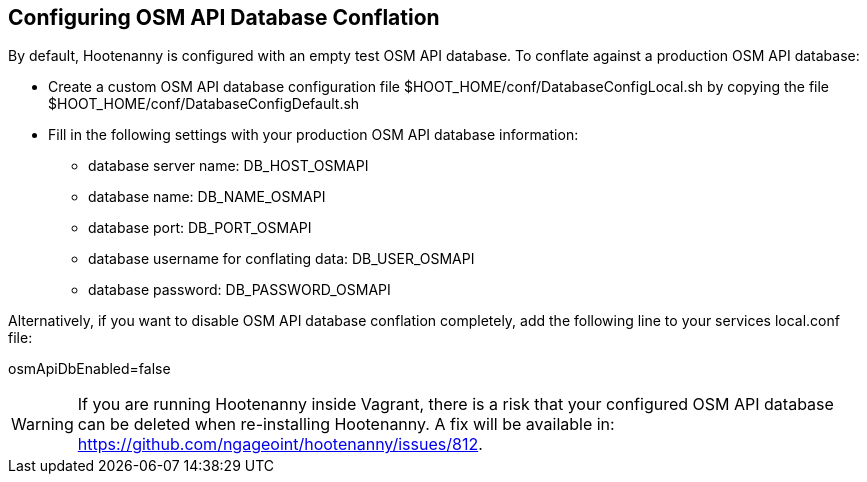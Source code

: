 
[[HootConfiguringOsmApiDatabaseConflation]]
== Configuring OSM API Database Conflation

By default, Hootenanny is configured with an empty test OSM API database.  To conflate against a production OSM API database:

* Create a custom OSM API database configuration file $HOOT_HOME/conf/DatabaseConfigLocal.sh by copying the file 
$HOOT_HOME/conf/DatabaseConfigDefault.sh
* Fill in the following settings with your production OSM API database information:
** database server name: DB_HOST_OSMAPI
** database name: DB_NAME_OSMAPI
** database port: DB_PORT_OSMAPI
** database username for conflating data: DB_USER_OSMAPI
** database password: DB_PASSWORD_OSMAPI

Alternatively, if you want to disable OSM API database conflation completely, add the following line to your services local.conf file:

osmApiDbEnabled=false

WARNING: If you are running Hootenanny inside Vagrant, there is a risk that your configured OSM API database can be deleted when re-installing Hootenanny.  A fix will be available in: https://github.com/ngageoint/hootenanny/issues/812.

